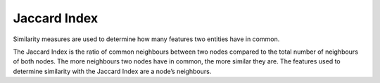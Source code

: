 Jaccard Index
-------------

Similarity measures are used to determine how many features two entities have in common.

The Jaccard Index is the ratio of common neighbours between two nodes compared to the total number of neighbours of both nodes. The more neighbours two nodes have in common, the more similar they are. The features used to determine similarity with the Jaccard Index are a node’s neighbours.


.. help-id: au.gov.asd.tac.constellation.views.analyticview.analytics.JaccardIndexAnalytic
